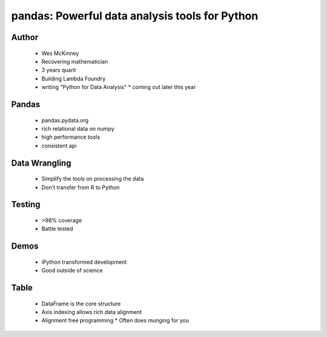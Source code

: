 ================================================
pandas: Powerful data analysis tools for Python
================================================

Author
------
  * Wes McKinney
  * Recovering mathematician
  * 3 years quant
  * Building Lambda Foundry
  * writing "Python for Data Analysis"
    * coming out later this year

Pandas
------
  * pandas.pydata.org
  * rich relational data on numpy
  * high performance tools
  * consistent api
  
Data Wrangling
--------------
  * Simplify the tools on processing the data
  * Don't transfer from R to Python

Testing
-------
  * >98% coverage
  * Battle tested

Demos
-----
  * iPython transformed development
  * Good outside of science
  
Table
-----
  * DataFrame is the core structure
  * Axis indexing allows rich data alignment
  * Alignment free programming
    * Often does munging for you

